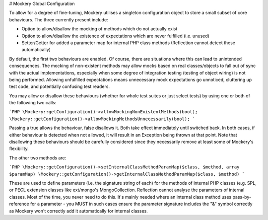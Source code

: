 # Mockery Global Configuration

To allow for a degree of fine-tuning, Mockery utilises a singleton configuration
object to store a small subset of core behaviours. The three currently present
include:

* Option to allow/disallow the mocking of methods which do not actually exist
* Option to allow/disallow the existence of expectations which are never fulfilled (i.e. unused)
* Setter/Getter for added a parameter map for internal PHP class methods (Reflection
  cannot detect these automatically)

By default, the first two behaviours are enabled. Of course, there are situations where
this can lead to unintended consequences. The mocking of non-existent methods
may allow mocks based on real classes/objects to fall out of sync with the
actual implementations, especially when some degree of integration testing (testing
of object wiring) is not being performed. Allowing unfulfilled expectations means
unnecessary mock expectations go unnoticed, cluttering up test code, and
potentially confusing test readers.

You may allow or disallow these behaviours (whether for whole test suites or just
select tests) by using one or both of the following two calls:

```PHP
\Mockery::getConfiguration()->allowMockingNonExistentMethods(bool);
\Mockery::getConfiguration()->allowMockingMethodsUnnecessarily(bool);
```

Passing a true allows the behaviour, false disallows it. Both take effect
immediately until switched back. In both cases, if either
behaviour is detected when not allowed, it will result in an Exception being
thrown at that point. Note that disallowing these behaviours should be carefully
considered since they necessarily remove at least some of Mockery's flexibility.

The other two methods are:

```PHP
\Mockery::getConfiguration()->setInternalClassMethodParamMap($class, $method, array $paramMap)
\Mockery::getConfiguration()->getInternalClassMethodParamMap($class, $method)
```

These are used to define parameters (i.e. the signature string of each) for the
methods of internal PHP classes (e.g. SPL, or PECL extension classes like
ext/mongo's MongoCollection. Reflection cannot analyse the parameters of internal
classes. Most of the time, you never need to do this. It's mainly needed where an
internal class method uses pass-by-reference for a parameter - you MUST in such
cases ensure the parameter signature includes the "&" symbol correctly as Mockery
won't correctly add it automatically for internal classes.
